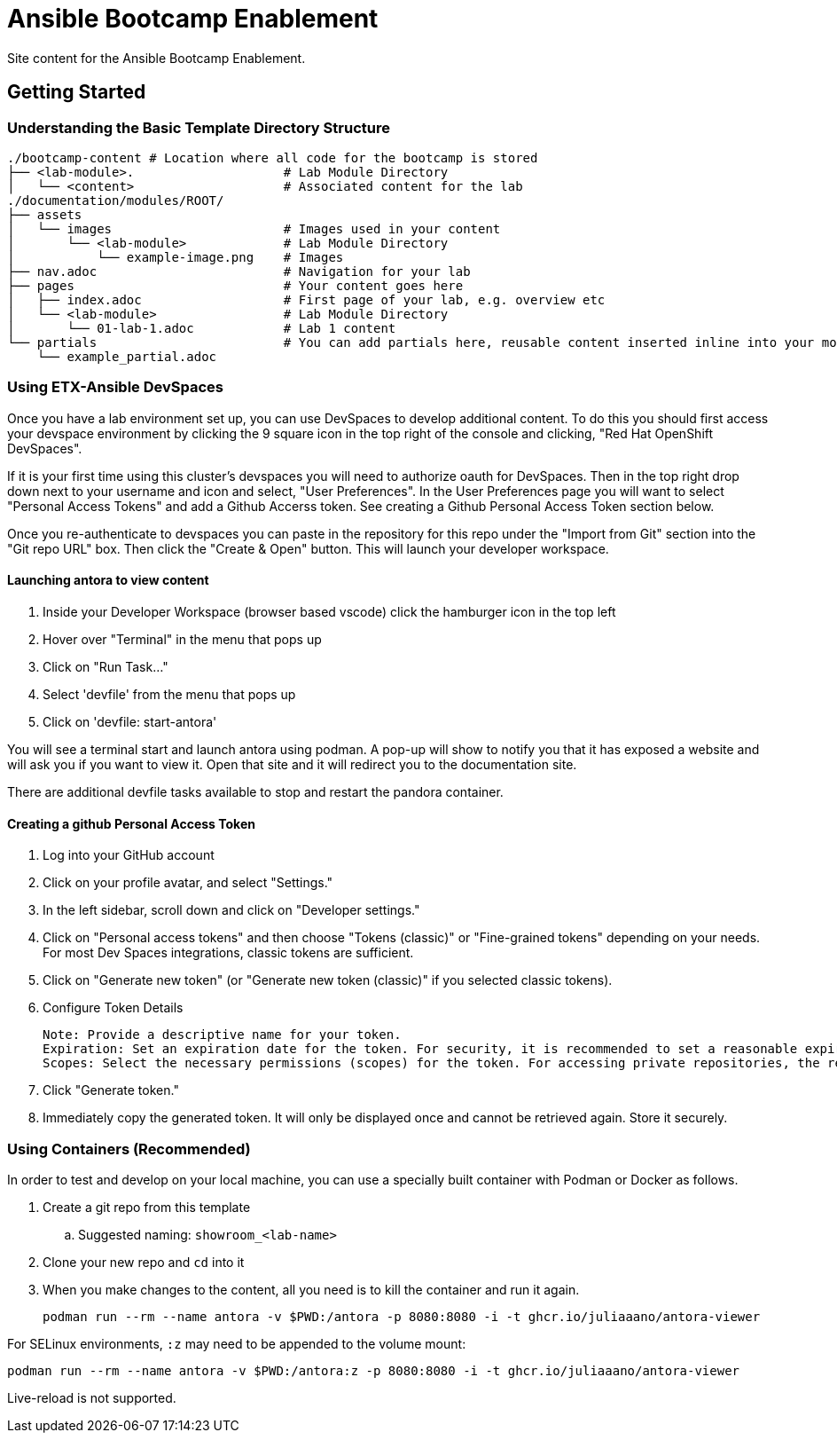 = Ansible Bootcamp Enablement

Site content for the Ansible Bootcamp Enablement.

== Getting Started

=== Understanding the Basic Template Directory Structure

[source,sh]
----
./bootcamp-content # Location where all code for the bootcamp is stored
├── <lab-module>.                    # Lab Module Directory
│   └── <content>                    # Associated content for the lab
./documentation/modules/ROOT/
├── assets
│   └── images                       # Images used in your content
│       └── <lab-module>             # Lab Module Directory
│           └── example-image.png    # Images
├── nav.adoc                         # Navigation for your lab
├── pages                            # Your content goes here
│   ├── index.adoc                   # First page of your lab, e.g. overview etc
│   └── <lab-module>                 # Lab Module Directory
│       └── 01-lab-1.adoc            # Lab 1 content
└── partials                         # You can add partials here, reusable content inserted inline into your modules
    └── example_partial.adoc
----

=== Using ETX-Ansible DevSpaces

Once you have a lab environment set up, you can use DevSpaces to develop additional content. To do this you should first access your devspace environment by clicking the 9 square icon in the top right of the console and clicking, "Red Hat OpenShift DevSpaces".

If it is your first time using this cluster's devspaces you will need to authorize oauth for DevSpaces. Then in the top right drop down next to your username and icon and select, "User Preferences". In the User Preferences page you will want to select "Personal Access Tokens" and add a Github Accerss token. See creating a Github Personal Access Token section below.

Once you re-authenticate to devspaces you can paste in the repository for this repo under the "Import from Git" section into the "Git repo URL" box. Then click the "Create & Open" button. This will launch your developer workspace.

==== Launching antora to view content

. Inside your Developer Workspace (browser based vscode) click the hamburger icon in the top left
. Hover over "Terminal" in the menu that pops up
. Click on "Run Task..."
. Select 'devfile' from the menu that pops up
. Click on 'devfile: start-antora'

You will see a terminal start and launch antora using podman. A pop-up will show to notify you that it has exposed a website and will ask you if you want to view it. Open that site and it will redirect you to the documentation site.

There are additional devfile tasks available to stop and restart the pandora container.

==== Creating a github Personal Access Token

. Log into your GitHub account
. Click on your profile avatar, and select "Settings."
. In the left sidebar, scroll down and click on "Developer settings."
. Click on "Personal access tokens" and then choose "Tokens (classic)" or "Fine-grained tokens" depending on your needs. For most Dev Spaces integrations, classic tokens are sufficient.
. Click on "Generate new token" (or "Generate new token (classic)" if you selected classic tokens).
. Configure Token Details

    Note: Provide a descriptive name for your token.
    Expiration: Set an expiration date for the token. For security, it is recommended to set a reasonable expiration.
    Scopes: Select the necessary permissions (scopes) for the token. For accessing private repositories, the repo scope (or more granular fine-grained permissions) is typically required.

. Click "Generate token."
. Immediately copy the generated token. It will only be displayed once and cannot be retrieved again. Store it securely.

=== Using Containers (Recommended)

In order to test and develop on your local machine, you can use a specially built container with Podman or Docker as follows.

. Create a git repo from this template
.. Suggested naming: `showroom_<lab-name>`
. Clone your new repo and `cd` into it
. When you make changes to the content, all you need is to kill the container and run it again.
+
[source,sh]
----
podman run --rm --name antora -v $PWD:/antora -p 8080:8080 -i -t ghcr.io/juliaaano/antora-viewer
----

For SELinux environments, `:z` may need to be appended to the volume mount:

----
podman run --rm --name antora -v $PWD:/antora:z -p 8080:8080 -i -t ghcr.io/juliaaano/antora-viewer
----

Live-reload is not supported.
